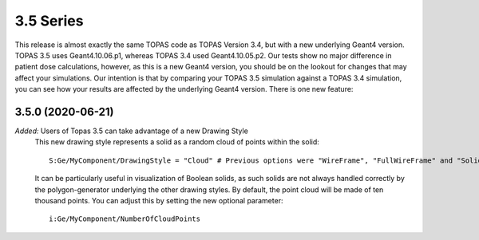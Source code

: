 3.5 Series 
----------

This release is almost exactly the same TOPAS code as TOPAS Version 3.4, but with a new underlying Geant4 version. TOPAS 3.5 uses Geant4.10.06.p1, whereas TOPAS 3.4 used Geant4.10.05.p2. Our tests show no major difference in patient dose calculations, however, as this is a new Geant4 version, you should be on the lookout for changes that may affect your simulations. Our intention is that by comparing your TOPAS 3.5 simulation against a TOPAS 3.4 simulation, you can see how your results are affected by the underlying Geant4 version. There is one new feature:



3.5.0 (2020-06-21)
~~~~~~~~~~~~~~~~~~~

*Added:* Users of Topas 3.5 can take advantage of a new Drawing Style
     This new drawing style represents a solid as a random cloud of points within the solid::

        S:Ge/MyComponent/DrawingStyle = "Cloud" # Previous options were "WireFrame", "FullWireFrame" and "Solid"
        
     It can be particularly useful in visualization of Boolean solids, as such solids are not always handled correctly by the polygon-generator underlying the other drawing styles. By default, the point cloud will be made of ten thousand points. You can adjust this by setting the new optional parameter::
     
        i:Ge/MyComponent/NumberOfCloudPoints
